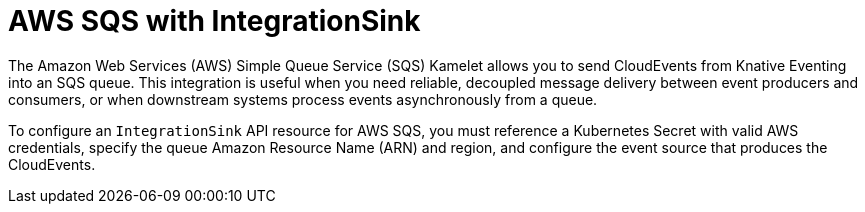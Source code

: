 // Module included in the following assemblies:
//
// * /serverless/eventing/event-sinks/serverless-integrationsink.adoc

:_mod-docs-content-type: CONCEPT
[id="serverless-integrationsink-aws-simple-queue-service_{context}"]
= AWS SQS with IntegrationSink

The Amazon Web Services (AWS) Simple Queue Service (SQS) Kamelet allows you to send CloudEvents from Knative Eventing into an SQS queue. This integration is useful when you need reliable, decoupled message delivery between event producers and consumers, or when downstream systems process events asynchronously from a queue.

To configure an `IntegrationSink` API resource for AWS SQS, you must reference a Kubernetes Secret with valid AWS credentials, specify the queue Amazon Resource Name (ARN) and region, and configure the event source that produces the CloudEvents.